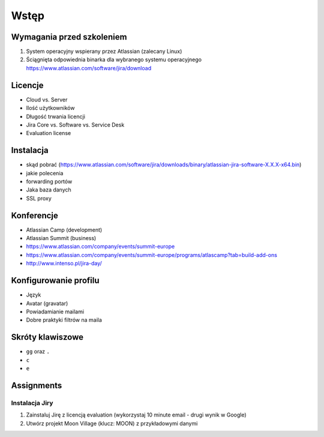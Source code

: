 Wstęp
=====

Wymagania przed szkoleniem
--------------------------
#. System operacyjny wspierany przez Atlassian (zalecany Linux)
#. Ściągnięta odpowiednia binarka dla wybranego systemu operacyjnego https://www.atlassian.com/software/jira/download

Licencje
--------
- Cloud vs. Server
- Ilość użytkowników
- Długość trwania licencji
- Jira Core vs. Software vs. Service Desk
- Evaluation license

Instalacja
----------
- skąd pobrać (https://www.atlassian.com/software/jira/downloads/binary/atlassian-jira-software-X.X.X-x64.bin)
- jakie polecenia
- forwarding portów
- Jaka baza danych
- SSL proxy

Konferencje
-----------
- Atlassian Camp (development)
- Atlassian Summit (business)

- https://www.atlassian.com/company/events/summit-europe
- https://www.atlassian.com/company/events/summit-europe/programs/atlascamp?tab=build-add-ons
- http://www.intenso.pl/jira-day/

Konfigurowanie profilu
----------------------
- Język
- Avatar (gravatar)
- Powiadamianie mailami
- Dobre praktyki filtrów na maila

Skróty klawiszowe
-----------------
- ``gg`` oraz ``.``
- ``c``
- ``e``

Assignments
-----------

Instalacja Jiry
^^^^^^^^^^^^^^^
#. Zainstaluj Jirę z licencją evaluation (wykorzystaj 10 minute email - drugi wynik w Google)
#. Utwórz projekt Moon Village (klucz: MOON) z przykładowymi danymi
